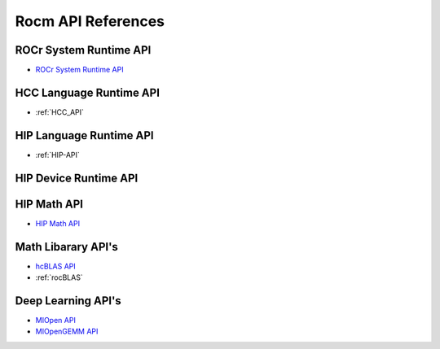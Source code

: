 
.. _ROCm-API-References:

=====================
Rocm API References
=====================


ROCr System Runtime API
========================

* `ROCr System Runtime API <https://github.com/RadeonOpenCompute/ROCR-Runtime/blob/master/README.md>`_

HCC Language Runtime API
========================

* :ref:`HCC_API`

HIP Language Runtime API
========================

* :ref:`HIP-API`

HIP Device Runtime API
======================

HIP Math API
====================

* `HIP Math API <https://gist.github.com/adityaatluri/10333bdb83bfce14f264a94ce206fecd>`_

Math Libarary API's
====================

* `hcBLAS API <http://hcblas-documentation.readthedocs.io/en/latest/>`_

* :ref:`rocBLAS`

Deep Learning API's
====================

* `MIOpen API <https://rocmsoftwareplatform.github.io/MIOpen/doc/html/>`_

* `MIOpenGEMM API <https://rocmsoftwareplatform.github.io/MIOpenGEMM/doc/html/>`_










